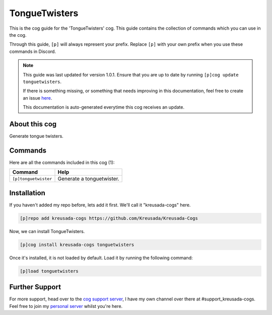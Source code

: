 .. _tonguetwisters:

==============
TongueTwisters
==============

This is the cog guide for the 'TongueTwisters' cog. This guide
contains the collection of commands which you can use in the cog.

Through this guide, ``[p]`` will always represent your prefix. Replace
``[p]`` with your own prefix when you use these commands in Discord.

.. note::

    This guide was last updated for version 1.0.1. Ensure
    that you are up to date by running ``[p]cog update tonguetwisters``.

    If there is something missing, or something that needs improving
    in this documentation, feel free to create an issue `here <https://github.com/Kreusada/Kreusada-Cogs/issues>`_.

    This documentation is auto-generated everytime this cog receives an update.

--------------
About this cog
--------------

Generate tongue twisters.

--------
Commands
--------

Here are all the commands included in this cog (1):

+----------------------+---------------------------+
| Command              | Help                      |
+======================+===========================+
| ``[p]tonguetwister`` | Generate a tonguetwister. |
+----------------------+---------------------------+

------------
Installation
------------

If you haven't added my repo before, lets add it first. We'll call it
"kreusada-cogs" here.

.. code-block::

    [p]repo add kreusada-cogs https://github.com/Kreusada/Kreusada-Cogs

Now, we can install TongueTwisters.

.. code-block::

    [p]cog install kreusada-cogs tonguetwisters

Once it's installed, it is not loaded by default. Load it by running the following
command:

.. code-block::

    [p]load tonguetwisters

---------------
Further Support
---------------

For more support, head over to the `cog support server <https://discord.gg/GET4DVk>`_,
I have my own channel over there at #support_kreusada-cogs. Feel free to join my
`personal server <https://discord.gg/JmCFyq7>`_ whilst you're here.
